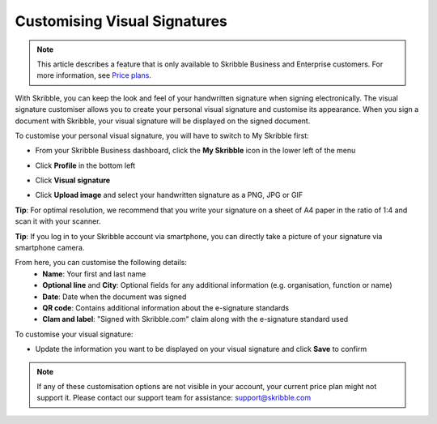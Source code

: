 .. _quickstart-signature:

==============================================
Customising Visual Signatures
==============================================

.. NOTE::
   This article describes a feature that is only available to Skribble Business and Enterprise customers. For more information, see `Price plans`_.

   .. _Price plans: https://www.skribble.com/pricing/

With Skribble, you can keep the look and feel of your handwritten signature when signing electronically. The visual signature customiser allows you to create your personal visual signature and customise its appearance. When you sign a document with Skribble, your visual signature will be displayed on the signed document.

To customise your personal visual signature, you will have to switch to My Skribble first:

- From your Skribble Business dashboard, click the **My Skribble** icon in the lower left of the menu


.. image:: 1-biz_dashboard.png
    :class: with-shadow


- Click **Profile** in the bottom left


.. image:: 2-my_skribble_profile.png
    :class: with-shadow


- Click **Visual signature**


.. image:: 3-click_visual_signature.png
    :class: with-shadow


- Click **Upload image** and select your handwritten signature as a PNG, JPG or GIF

**Tip**: For optimal resolution, we recommend that you write your signature on a sheet of A4 paper in the ratio of 1:4 and scan it with your scanner.


.. image:: 4-upload_visual_signature.png
    :class: with-shadow


**Tip**: If you log in to your Skribble account via smartphone, you can directly take a picture of your signature via smartphone camera.

From here, you can customise the following details:
  - **Name**: Your first and last name
  - **Optional line** and **City**: Optional fields for any additional information (e.g. organisation, function or name)
  - **Date**: Date when the document was signed
  - **QR code**: Contains additional information about the e-signature standards
  - **Clam and label**: "Signed with Skribble.com" claim along with the e-signature standard used
  
  
.. image:: 5-customise_visual_signature.png
    :class: with-shadow
    
    
To customise your visual signature:

- Update the information you want to be displayed on your visual signature and click **Save** to confirm


.. image:: 6-save_customisation.png
    :class: with-shadow


.. NOTE::
   If any of these customisation options are not visible in your account, your current price plan might not support it. Please contact our support team for assistance: support@skribble.com
   
